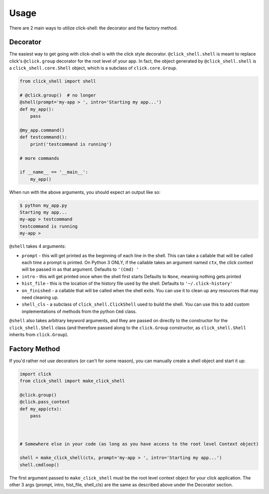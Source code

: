 Usage
=====

There are 2 main ways to utilize click-shell: the decorator and the factory method.

Decorator
---------

The easiest way to get going with click-shell is with the click style decorator.
``@click_shell.shell`` is meant to replace click's ``@click.group`` decorator for the root level
of your app.  In fact, the object generated by ``@click_shell.shell`` is a
``click_shell.core.Shell`` object, which is a subclass of ``click.core.Group``.

.. code-block:: python

    from click_shell import shell

    # @click.group()  # no longer
    @shell(prompt='my-app > ', intro='Starting my app...')
    def my_app():
        pass

    @my_app.command()
    def testcommand():
        print('testcommand is running')

    # more commands

    if __name__ == '__main__':
        my_app()


When run with the above arguments, you should expect an output like so:

.. code-block:: bash

    $ python my_app.py
    Starting my app...
    my-app > testcommand
    testcommand is running
    my-app >


``@shell`` takes 4 arguments:

- ``prompt`` - this will get printed as the beginning of each line in the shell.
  This can take a callable that will be called each time a prompt is printed.
  On Python 3 ONLY, if the callable takes an argument named ``ctx``,
  the click context will be passed in as that argument.
  Defaults to ``'(Cmd) '``
- ``intro`` - this will get printed once when the shell first starts
  Defaults to ``None``, meaning nothing gets printed
- ``hist_file`` - this is the location of the history file used by the shell.
  Defaults to ``'~/.click-history'``
- ``on_finished`` - a callable that will be called when the shell exits.
  You can use it to clean up any resources that may need cleaning up.
- ``shell_cls`` - a subclass of ``click_shell.ClickShell`` used to build the shell.
  You can use this to add custom implementations of methods from the python ``Cmd`` class.

``@shell`` also takes arbitrary keyword arguments, and they are passed on directly to the
constructor for the ``click_shell.Shell`` class (and therefore passed along to the
``click.Group`` constructor, as ``click_shell.Shell`` inherits from ``click.Group``).


Factory Method
--------------

If you'd rather not use decorators (or can't for some reason), you can manually create a shell
object and start it up:


.. code-block:: python

    import click
    from click_shell import make_click_shell

    @click.group()
    @click.pass_context
    def my_app(ctx):
        pass



    # Somewhere else in your code (as long as you have access to the root level Context object)

    shell = make_click_shell(ctx, prompt='my-app > ', intro='Starting my app...')
    shell.cmdloop()


The first argument passed to ``make_click_shell`` must be the root level context object for
your click application.  The other 3 args (prompt, intro, hist_file, shell_cls) are the same as described
above under the Decorator section.
